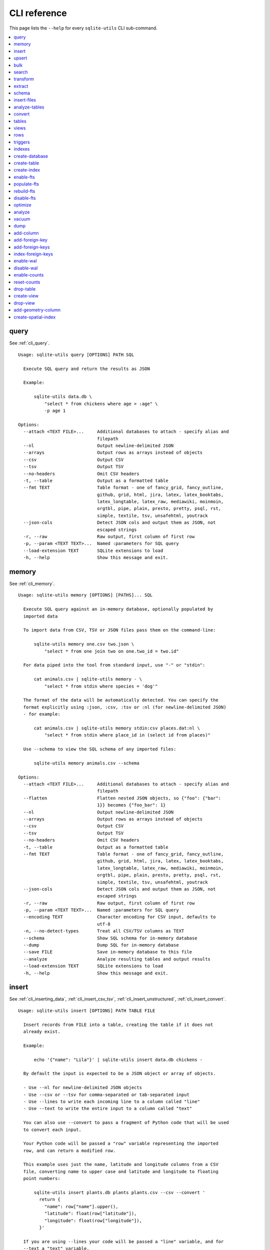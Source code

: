 .. _cli_reference:

===============
 CLI reference
===============

This page lists the ``--help`` for every ``sqlite-utils`` CLI sub-command.

.. contents:: :local:

.. [[[cog
    from sqlite_utils import cli
    from click.testing import CliRunner
    import textwrap
    commands = list(cli.cli.commands.keys())
    go_first = [
        "query", "memory", "insert", "upsert", "bulk", "search", "transform", "extract",
        "schema", "insert-files", "analyze-tables", "convert", "tables", "views", "rows",
        "triggers", "indexes", "create-database", "create-table", "create-index",
        "enable-fts", "populate-fts", "rebuild-fts", "disable-fts"
    ]
    refs = {
        "query": "cli_query",
        "memory": "cli_memory",
        "insert": [
            "cli_inserting_data", "cli_insert_csv_tsv", "cli_insert_unstructured", "cli_insert_convert"
        ],
        "upsert": "cli_upsert",
        "tables": "cli_tables",
        "views": "cli_views",
        "optimize": "cli_optimize",
        "rows": "cli_rows",
        "triggers": "cli_triggers",
        "indexes": "cli_indexes",
        "enable-fts": "cli_fts",
        "analyze": "cli_analyze",
        "vacuum": "cli_vacuum",
        "dump": "cli_dump",
        "add-column": "cli_add_column",
        "add-foreign-key": "cli_add_foreign_key",
        "add-foreign-keys": "cli_add_foreign_keys",
        "index-foreign-keys": "cli_index_foreign_keys",
        "create-index": "cli_create_index",
        "enable-wal": "cli_wal",
        "enable-counts": "cli_enable_counts",
        "bulk": "cli_bulk",
        "create-database": "cli_create_database",
        "create-table": "cli_create_table",
        "drop-table": "cli_drop_table",
        "create-view": "cli_create_view",
        "drop-view": "cli_drop_view",
        "search": "cli_search",
        "transform": "cli_transform_table",
        "extract": "cli_extract",
        "schema": "cli_schema",
        "insert-files": "cli_insert_files",
        "analyze-tables": "cli_analyze_tables",
        "convert": "cli_convert",
        "add-geometry-column": "cli_spatialite",
        "create-spatial-index": "cli_spatialite_indexes",
    }
    commands.sort(key = lambda command: go_first.index(command) if command in go_first else 999)
    cog.out("\n")
    for command in commands:
        cog.out(command + "\n")
        cog.out(("=" * len(command)) + "\n\n")
        if command in refs:
            command_refs = refs[command]
            if isinstance(command_refs, str):
                command_refs = [command_refs]
            cog.out(
                "See {}.\n\n".format(
                    ", ".join(":ref:`{}`".format(c) for c in command_refs)
                )
            )
        cog.out("::\n\n")
        result = CliRunner().invoke(cli.cli, [command, "--help"])
        output = result.output.replace("Usage: cli ", "Usage: sqlite-utils ")
        cog.out(textwrap.indent(output, '    '))
        cog.out("\n\n")
.. ]]]

query
=====

See :ref:`cli_query`.

::

    Usage: sqlite-utils query [OPTIONS] PATH SQL

      Execute SQL query and return the results as JSON

      Example:

          sqlite-utils data.db \
              "select * from chickens where age > :age" \
              -p age 1

    Options:
      --attach <TEXT FILE>...     Additional databases to attach - specify alias and
                                  filepath
      --nl                        Output newline-delimited JSON
      --arrays                    Output rows as arrays instead of objects
      --csv                       Output CSV
      --tsv                       Output TSV
      --no-headers                Omit CSV headers
      -t, --table                 Output as a formatted table
      --fmt TEXT                  Table format - one of fancy_grid, fancy_outline,
                                  github, grid, html, jira, latex, latex_booktabs,
                                  latex_longtable, latex_raw, mediawiki, moinmoin,
                                  orgtbl, pipe, plain, presto, pretty, psql, rst,
                                  simple, textile, tsv, unsafehtml, youtrack
      --json-cols                 Detect JSON cols and output them as JSON, not
                                  escaped strings
      -r, --raw                   Raw output, first column of first row
      -p, --param <TEXT TEXT>...  Named :parameters for SQL query
      --load-extension TEXT       SQLite extensions to load
      -h, --help                  Show this message and exit.


memory
======

See :ref:`cli_memory`.

::

    Usage: sqlite-utils memory [OPTIONS] [PATHS]... SQL

      Execute SQL query against an in-memory database, optionally populated by
      imported data

      To import data from CSV, TSV or JSON files pass them on the command-line:

          sqlite-utils memory one.csv two.json \
              "select * from one join two on one.two_id = two.id"

      For data piped into the tool from standard input, use "-" or "stdin":

          cat animals.csv | sqlite-utils memory - \
              "select * from stdin where species = 'dog'"

      The format of the data will be automatically detected. You can specify the
      format explicitly using :json, :csv, :tsv or :nl (for newline-delimited JSON)
      - for example:

          cat animals.csv | sqlite-utils memory stdin:csv places.dat:nl \
              "select * from stdin where place_id in (select id from places)"

      Use --schema to view the SQL schema of any imported files:

          sqlite-utils memory animals.csv --schema

    Options:
      --attach <TEXT FILE>...     Additional databases to attach - specify alias and
                                  filepath
      --flatten                   Flatten nested JSON objects, so {"foo": {"bar":
                                  1}} becomes {"foo_bar": 1}
      --nl                        Output newline-delimited JSON
      --arrays                    Output rows as arrays instead of objects
      --csv                       Output CSV
      --tsv                       Output TSV
      --no-headers                Omit CSV headers
      -t, --table                 Output as a formatted table
      --fmt TEXT                  Table format - one of fancy_grid, fancy_outline,
                                  github, grid, html, jira, latex, latex_booktabs,
                                  latex_longtable, latex_raw, mediawiki, moinmoin,
                                  orgtbl, pipe, plain, presto, pretty, psql, rst,
                                  simple, textile, tsv, unsafehtml, youtrack
      --json-cols                 Detect JSON cols and output them as JSON, not
                                  escaped strings
      -r, --raw                   Raw output, first column of first row
      -p, --param <TEXT TEXT>...  Named :parameters for SQL query
      --encoding TEXT             Character encoding for CSV input, defaults to
                                  utf-8
      -n, --no-detect-types       Treat all CSV/TSV columns as TEXT
      --schema                    Show SQL schema for in-memory database
      --dump                      Dump SQL for in-memory database
      --save FILE                 Save in-memory database to this file
      --analyze                   Analyze resulting tables and output results
      --load-extension TEXT       SQLite extensions to load
      -h, --help                  Show this message and exit.


insert
======

See :ref:`cli_inserting_data`, :ref:`cli_insert_csv_tsv`, :ref:`cli_insert_unstructured`, :ref:`cli_insert_convert`.

::

    Usage: sqlite-utils insert [OPTIONS] PATH TABLE FILE

      Insert records from FILE into a table, creating the table if it does not
      already exist.

      Example:

          echo '{"name": "Lila"}' | sqlite-utils insert data.db chickens -

      By default the input is expected to be a JSON object or array of objects.

      - Use --nl for newline-delimited JSON objects
      - Use --csv or --tsv for comma-separated or tab-separated input
      - Use --lines to write each incoming line to a column called "line"
      - Use --text to write the entire input to a column called "text"

      You can also use --convert to pass a fragment of Python code that will be used
      to convert each input.

      Your Python code will be passed a "row" variable representing the imported
      row, and can return a modified row.

      This example uses just the name, latitude and longitude columns from a CSV
      file, converting name to upper case and latitude and longitude to floating
      point numbers:

          sqlite-utils insert plants.db plants plants.csv --csv --convert '
            return {
              "name": row["name"].upper(),
              "latitude": float(row["latitude"]),
              "longitude": float(row["longitude"]),
            }'

      If you are using --lines your code will be passed a "line" variable, and for
      --text a "text" variable.

      When using --text your function can return an iterator of rows to insert. This
      example inserts one record per word in the input:

          echo 'A bunch of words' | sqlite-utils insert words.db words - \
            --text --convert '({"word": w} for w in text.split())'

    Options:
      --pk TEXT                 Columns to use as the primary key, e.g. id
      --flatten                 Flatten nested JSON objects, so {"a": {"b": 1}}
                                becomes {"a_b": 1}
      --nl                      Expect newline-delimited JSON
      -c, --csv                 Expect CSV input
      --tsv                     Expect TSV input
      --lines                   Treat each line as a single value called 'line'
      --text                    Treat input as a single value called 'text'
      --convert TEXT            Python code to convert each item
      --import TEXT             Python modules to import
      --delimiter TEXT          Delimiter to use for CSV files
      --quotechar TEXT          Quote character to use for CSV/TSV
      --sniff                   Detect delimiter and quote character
      --no-headers              CSV file has no header row
      --encoding TEXT           Character encoding for input, defaults to utf-8
      --batch-size INTEGER      Commit every X records
      --alter                   Alter existing table to add any missing columns
      --not-null TEXT           Columns that should be created as NOT NULL
      --default <TEXT TEXT>...  Default value that should be set for a column
      -d, --detect-types        Detect types for columns in CSV/TSV data
      --analyze                 Run ANALYZE at the end of this operation
      --load-extension TEXT     SQLite extensions to load
      --silent                  Do not show progress bar
      --ignore                  Ignore records if pk already exists
      --replace                 Replace records if pk already exists
      --truncate                Truncate table before inserting records, if table
                                already exists
      -h, --help                Show this message and exit.


upsert
======

See :ref:`cli_upsert`.

::

    Usage: sqlite-utils upsert [OPTIONS] PATH TABLE FILE

      Upsert records based on their primary key. Works like 'insert' but if an
      incoming record has a primary key that matches an existing record the existing
      record will be updated.

      Example:

          echo '[
              {"id": 1, "name": "Lila"},
              {"id": 2, "name": "Suna"}
          ]' | sqlite-utils upsert data.db chickens - --pk id

    Options:
      --pk TEXT                 Columns to use as the primary key, e.g. id
                                [required]
      --flatten                 Flatten nested JSON objects, so {"a": {"b": 1}}
                                becomes {"a_b": 1}
      --nl                      Expect newline-delimited JSON
      -c, --csv                 Expect CSV input
      --tsv                     Expect TSV input
      --lines                   Treat each line as a single value called 'line'
      --text                    Treat input as a single value called 'text'
      --convert TEXT            Python code to convert each item
      --import TEXT             Python modules to import
      --delimiter TEXT          Delimiter to use for CSV files
      --quotechar TEXT          Quote character to use for CSV/TSV
      --sniff                   Detect delimiter and quote character
      --no-headers              CSV file has no header row
      --encoding TEXT           Character encoding for input, defaults to utf-8
      --batch-size INTEGER      Commit every X records
      --alter                   Alter existing table to add any missing columns
      --not-null TEXT           Columns that should be created as NOT NULL
      --default <TEXT TEXT>...  Default value that should be set for a column
      -d, --detect-types        Detect types for columns in CSV/TSV data
      --analyze                 Run ANALYZE at the end of this operation
      --load-extension TEXT     SQLite extensions to load
      --silent                  Do not show progress bar
      -h, --help                Show this message and exit.


bulk
====

See :ref:`cli_bulk`.

::

    Usage: sqlite-utils bulk [OPTIONS] PATH SQL FILE

      Execute parameterized SQL against the provided list of documents.

      Example:

          echo '[
              {"id": 1, "name": "Lila2"},
              {"id": 2, "name": "Suna2"}
          ]' | sqlite-utils bulk data.db '
              update chickens set name = :name where id = :id
          ' -

    Options:
      --batch-size INTEGER   Commit every X records
      --flatten              Flatten nested JSON objects, so {"a": {"b": 1}} becomes
                             {"a_b": 1}
      --nl                   Expect newline-delimited JSON
      -c, --csv              Expect CSV input
      --tsv                  Expect TSV input
      --lines                Treat each line as a single value called 'line'
      --text                 Treat input as a single value called 'text'
      --convert TEXT         Python code to convert each item
      --import TEXT          Python modules to import
      --delimiter TEXT       Delimiter to use for CSV files
      --quotechar TEXT       Quote character to use for CSV/TSV
      --sniff                Detect delimiter and quote character
      --no-headers           CSV file has no header row
      --encoding TEXT        Character encoding for input, defaults to utf-8
      --load-extension TEXT  SQLite extensions to load
      -h, --help             Show this message and exit.


search
======

See :ref:`cli_search`.

::

    Usage: sqlite-utils search [OPTIONS] PATH DBTABLE Q

      Execute a full-text search against this table

      Example:

          sqlite-utils search data.db chickens lila

    Options:
      -o, --order TEXT       Order by ('column' or 'column desc')
      -c, --column TEXT      Columns to return
      --limit INTEGER        Number of rows to return - defaults to everything
      --sql                  Show SQL query that would be run
      --quote                Apply FTS quoting rules to search term
      --nl                   Output newline-delimited JSON
      --arrays               Output rows as arrays instead of objects
      --csv                  Output CSV
      --tsv                  Output TSV
      --no-headers           Omit CSV headers
      -t, --table            Output as a formatted table
      --fmt TEXT             Table format - one of fancy_grid, fancy_outline,
                             github, grid, html, jira, latex, latex_booktabs,
                             latex_longtable, latex_raw, mediawiki, moinmoin,
                             orgtbl, pipe, plain, presto, pretty, psql, rst, simple,
                             textile, tsv, unsafehtml, youtrack
      --json-cols            Detect JSON cols and output them as JSON, not escaped
                             strings
      --load-extension TEXT  SQLite extensions to load
      -h, --help             Show this message and exit.


transform
=========

See :ref:`cli_transform_table`.

::

    Usage: sqlite-utils transform [OPTIONS] PATH TABLE

      Transform a table beyond the capabilities of ALTER TABLE

      Example:

          sqlite-utils transform mydb.db mytable \
              --drop column1 \
              --rename column2 column_renamed

    Options:
      --type <TEXT CHOICE>...   Change column type to INTEGER, TEXT, FLOAT or BLOB
      --drop TEXT               Drop this column
      --rename <TEXT TEXT>...   Rename this column to X
      -o, --column-order TEXT   Reorder columns
      --not-null TEXT           Set this column to NOT NULL
      --not-null-false TEXT     Remove NOT NULL from this column
      --pk TEXT                 Make this column the primary key
      --pk-none                 Remove primary key (convert to rowid table)
      --default <TEXT TEXT>...  Set default value for this column
      --default-none TEXT       Remove default from this column
      --drop-foreign-key TEXT   Drop foreign key constraint for this column
      --sql                     Output SQL without executing it
      --load-extension TEXT     SQLite extensions to load
      -h, --help                Show this message and exit.


extract
=======

See :ref:`cli_extract`.

::

    Usage: sqlite-utils extract [OPTIONS] PATH TABLE COLUMNS...

      Extract one or more columns into a separate table

      Example:

          sqlite-utils extract trees.db Street_Trees species

    Options:
      --table TEXT             Name of the other table to extract columns to
      --fk-column TEXT         Name of the foreign key column to add to the table
      --rename <TEXT TEXT>...  Rename this column in extracted table
      --load-extension TEXT    SQLite extensions to load
      -h, --help               Show this message and exit.


schema
======

See :ref:`cli_schema`.

::

    Usage: sqlite-utils schema [OPTIONS] PATH [TABLES]...

      Show full schema for this database or for specified tables

      Example:

          sqlite-utils schema trees.db

    Options:
      --load-extension TEXT  SQLite extensions to load
      -h, --help             Show this message and exit.


insert-files
============

See :ref:`cli_insert_files`.

::

    Usage: sqlite-utils insert-files [OPTIONS] PATH TABLE FILE_OR_DIR...

      Insert one or more files using BLOB columns in the specified table

      Example:

          sqlite-utils insert-files pics.db images *.gif \
              -c name:name \
              -c content:content \
              -c content_hash:sha256 \
              -c created:ctime_iso \
              -c modified:mtime_iso \
              -c size:size \
              --pk name

    Options:
      -c, --column TEXT      Column definitions for the table
      --pk TEXT              Column to use as primary key
      --alter                Alter table to add missing columns
      --replace              Replace files with matching primary key
      --upsert               Upsert files with matching primary key
      --name TEXT            File name to use
      --text                 Store file content as TEXT, not BLOB
      --encoding TEXT        Character encoding for input, defaults to utf-8
      -s, --silent           Don't show a progress bar
      --load-extension TEXT  SQLite extensions to load
      -h, --help             Show this message and exit.


analyze-tables
==============

See :ref:`cli_analyze_tables`.

::

    Usage: sqlite-utils analyze-tables [OPTIONS] PATH [TABLES]...

      Analyze the columns in one or more tables

      Example:

          sqlite-utils analyze-tables data.db trees

    Options:
      -c, --column TEXT      Specific columns to analyze
      --save                 Save results to _analyze_tables table
      --load-extension TEXT  SQLite extensions to load
      -h, --help             Show this message and exit.


convert
=======

See :ref:`cli_convert`.

::

    Usage: sqlite-utils convert [OPTIONS] DB_PATH TABLE COLUMNS... CODE

      Convert columns using Python code you supply. For example:

          sqlite-utils convert my.db mytable mycolumn \
              '"\n".join(textwrap.wrap(value, 10))' \
              --import=textwrap

      "value" is a variable with the column value to be converted.

      Use "-" for CODE to read Python code from standard input.

      The following common operations are available as recipe functions:

      r.jsonsplit(value, delimiter=',', type=<class 'str'>)

          Convert a string like a,b,c into a JSON array ["a", "b", "c"]

      r.parsedate(value, dayfirst=False, yearfirst=False, errors=None)

          Parse a date and convert it to ISO date format: yyyy-mm-dd
          
          - dayfirst=True: treat xx as the day in xx/yy/zz
          - yearfirst=True: treat xx as the year in xx/yy/zz
          - errors=r.IGNORE to ignore values that cannot be parsed
          - errors=r.SET_NULL to set values that cannot be parsed to null

      r.parsedatetime(value, dayfirst=False, yearfirst=False, errors=None)

          Parse a datetime and convert it to ISO datetime format: yyyy-mm-ddTHH:MM:SS
          
          - dayfirst=True: treat xx as the day in xx/yy/zz
          - yearfirst=True: treat xx as the year in xx/yy/zz
          - errors=r.IGNORE to ignore values that cannot be parsed
          - errors=r.SET_NULL to set values that cannot be parsed to null

      You can use these recipes like so:

          sqlite-utils convert my.db mytable mycolumn \
              'r.jsonsplit(value, delimiter=":")'

    Options:
      --import TEXT                   Python modules to import
      --dry-run                       Show results of running this against first 10
                                      rows
      --multi                         Populate columns for keys in returned
                                      dictionary
      --where TEXT                    Optional where clause
      -p, --param <TEXT TEXT>...      Named :parameters for where clause
      --output TEXT                   Optional separate column to populate with the
                                      output
      --output-type [integer|float|blob|text]
                                      Column type to use for the output column
      --drop                          Drop original column afterwards
      -s, --silent                    Don't show a progress bar
      -h, --help                      Show this message and exit.


tables
======

See :ref:`cli_tables`.

::

    Usage: sqlite-utils tables [OPTIONS] PATH

      List the tables in the database

      Example:

          sqlite-utils tables trees.db

    Options:
      --fts4                 Just show FTS4 enabled tables
      --fts5                 Just show FTS5 enabled tables
      --counts               Include row counts per table
      --nl                   Output newline-delimited JSON
      --arrays               Output rows as arrays instead of objects
      --csv                  Output CSV
      --tsv                  Output TSV
      --no-headers           Omit CSV headers
      -t, --table            Output as a formatted table
      --fmt TEXT             Table format - one of fancy_grid, fancy_outline,
                             github, grid, html, jira, latex, latex_booktabs,
                             latex_longtable, latex_raw, mediawiki, moinmoin,
                             orgtbl, pipe, plain, presto, pretty, psql, rst, simple,
                             textile, tsv, unsafehtml, youtrack
      --json-cols            Detect JSON cols and output them as JSON, not escaped
                             strings
      --columns              Include list of columns for each table
      --schema               Include schema for each table
      --load-extension TEXT  SQLite extensions to load
      -h, --help             Show this message and exit.


views
=====

See :ref:`cli_views`.

::

    Usage: sqlite-utils views [OPTIONS] PATH

      List the views in the database

      Example:

          sqlite-utils views trees.db

    Options:
      --counts               Include row counts per view
      --nl                   Output newline-delimited JSON
      --arrays               Output rows as arrays instead of objects
      --csv                  Output CSV
      --tsv                  Output TSV
      --no-headers           Omit CSV headers
      -t, --table            Output as a formatted table
      --fmt TEXT             Table format - one of fancy_grid, fancy_outline,
                             github, grid, html, jira, latex, latex_booktabs,
                             latex_longtable, latex_raw, mediawiki, moinmoin,
                             orgtbl, pipe, plain, presto, pretty, psql, rst, simple,
                             textile, tsv, unsafehtml, youtrack
      --json-cols            Detect JSON cols and output them as JSON, not escaped
                             strings
      --columns              Include list of columns for each view
      --schema               Include schema for each view
      --load-extension TEXT  SQLite extensions to load
      -h, --help             Show this message and exit.


rows
====

See :ref:`cli_rows`.

::

    Usage: sqlite-utils rows [OPTIONS] PATH DBTABLE

      Output all rows in the specified table

      Example:

          sqlite-utils rows trees.db Trees

    Options:
      -c, --column TEXT           Columns to return
      --where TEXT                Optional where clause
      -p, --param <TEXT TEXT>...  Named :parameters for where clause
      --limit INTEGER             Number of rows to return - defaults to everything
      --offset INTEGER            SQL offset to use
      --nl                        Output newline-delimited JSON
      --arrays                    Output rows as arrays instead of objects
      --csv                       Output CSV
      --tsv                       Output TSV
      --no-headers                Omit CSV headers
      -t, --table                 Output as a formatted table
      --fmt TEXT                  Table format - one of fancy_grid, fancy_outline,
                                  github, grid, html, jira, latex, latex_booktabs,
                                  latex_longtable, latex_raw, mediawiki, moinmoin,
                                  orgtbl, pipe, plain, presto, pretty, psql, rst,
                                  simple, textile, tsv, unsafehtml, youtrack
      --json-cols                 Detect JSON cols and output them as JSON, not
                                  escaped strings
      --load-extension TEXT       SQLite extensions to load
      -h, --help                  Show this message and exit.


triggers
========

See :ref:`cli_triggers`.

::

    Usage: sqlite-utils triggers [OPTIONS] PATH [TABLES]...

      Show triggers configured in this database

      Example:

          sqlite-utils triggers trees.db

    Options:
      --nl                   Output newline-delimited JSON
      --arrays               Output rows as arrays instead of objects
      --csv                  Output CSV
      --tsv                  Output TSV
      --no-headers           Omit CSV headers
      -t, --table            Output as a formatted table
      --fmt TEXT             Table format - one of fancy_grid, fancy_outline,
                             github, grid, html, jira, latex, latex_booktabs,
                             latex_longtable, latex_raw, mediawiki, moinmoin,
                             orgtbl, pipe, plain, presto, pretty, psql, rst, simple,
                             textile, tsv, unsafehtml, youtrack
      --json-cols            Detect JSON cols and output them as JSON, not escaped
                             strings
      --load-extension TEXT  SQLite extensions to load
      -h, --help             Show this message and exit.


indexes
=======

See :ref:`cli_indexes`.

::

    Usage: sqlite-utils indexes [OPTIONS] PATH [TABLES]...

      Show indexes for the whole database or specific tables

      Example:

          sqlite-utils indexes trees.db Trees

    Options:
      --aux                  Include auxiliary columns
      --nl                   Output newline-delimited JSON
      --arrays               Output rows as arrays instead of objects
      --csv                  Output CSV
      --tsv                  Output TSV
      --no-headers           Omit CSV headers
      -t, --table            Output as a formatted table
      --fmt TEXT             Table format - one of fancy_grid, fancy_outline,
                             github, grid, html, jira, latex, latex_booktabs,
                             latex_longtable, latex_raw, mediawiki, moinmoin,
                             orgtbl, pipe, plain, presto, pretty, psql, rst, simple,
                             textile, tsv, unsafehtml, youtrack
      --json-cols            Detect JSON cols and output them as JSON, not escaped
                             strings
      --load-extension TEXT  SQLite extensions to load
      -h, --help             Show this message and exit.


create-database
===============

See :ref:`cli_create_database`.

::

    Usage: sqlite-utils create-database [OPTIONS] PATH

      Create a new empty database file

      Example:

          sqlite-utils create-database trees.db

    Options:
      --enable-wal           Enable WAL mode on the created database
      --init-spatialite      Enable SpatiaLite on the created database
      --load-extension TEXT  SQLite extensions to load
      -h, --help             Show this message and exit.


create-table
============

See :ref:`cli_create_table`.

::

    Usage: sqlite-utils create-table [OPTIONS] PATH TABLE COLUMNS...

      Add a table with the specified columns. Columns should be specified using
      name, type pairs, for example:

          sqlite-utils create-table my.db people \
              id integer \
              name text \
              height float \
              photo blob --pk id

    Options:
      --pk TEXT                 Column to use as primary key
      --not-null TEXT           Columns that should be created as NOT NULL
      --default <TEXT TEXT>...  Default value that should be set for a column
      --fk <TEXT TEXT TEXT>...  Column, other table, other column to set as a
                                foreign key
      --ignore                  If table already exists, do nothing
      --replace                 If table already exists, replace it
      --load-extension TEXT     SQLite extensions to load
      -h, --help                Show this message and exit.


create-index
============

See :ref:`cli_create_index`.

::

    Usage: sqlite-utils create-index [OPTIONS] PATH TABLE COLUMN...

      Add an index to the specified table for the specified columns

      Example:

          sqlite-utils create-index chickens.db chickens name

      To create an index in descending order:

          sqlite-utils create-index chickens.db chickens -- -name

    Options:
      --name TEXT            Explicit name for the new index
      --unique               Make this a unique index
      --if-not-exists        Ignore if index already exists
      --analyze              Run ANALYZE after creating the index
      --load-extension TEXT  SQLite extensions to load
      -h, --help             Show this message and exit.


enable-fts
==========

See :ref:`cli_fts`.

::

    Usage: sqlite-utils enable-fts [OPTIONS] PATH TABLE COLUMN...

      Enable full-text search for specific table and columns"

      Example:

          sqlite-utils enable-fts chickens.db chickens name

    Options:
      --fts4                 Use FTS4
      --fts5                 Use FTS5
      --tokenize TEXT        Tokenizer to use, e.g. porter
      --create-triggers      Create triggers to update the FTS tables when the
                             parent table changes.
      --load-extension TEXT  SQLite extensions to load
      -h, --help             Show this message and exit.


populate-fts
============

::

    Usage: sqlite-utils populate-fts [OPTIONS] PATH TABLE COLUMN...

      Re-populate full-text search for specific table and columns

      Example:

          sqlite-utils populate-fts chickens.db chickens name

    Options:
      --load-extension TEXT  SQLite extensions to load
      -h, --help             Show this message and exit.


rebuild-fts
===========

::

    Usage: sqlite-utils rebuild-fts [OPTIONS] PATH [TABLES]...

      Rebuild all or specific full-text search tables

      Example:

          sqlite-utils rebuild-fts chickens.db chickens

    Options:
      --load-extension TEXT  SQLite extensions to load
      -h, --help             Show this message and exit.


disable-fts
===========

::

    Usage: sqlite-utils disable-fts [OPTIONS] PATH TABLE

      Disable full-text search for specific table

      Example:

          sqlite-utils disable-fts chickens.db chickens

    Options:
      --load-extension TEXT  SQLite extensions to load
      -h, --help             Show this message and exit.


optimize
========

See :ref:`cli_optimize`.

::

    Usage: sqlite-utils optimize [OPTIONS] PATH [TABLES]...

      Optimize all full-text search tables and then run VACUUM - should shrink the
      database file

      Example:

          sqlite-utils optimize chickens.db

    Options:
      --no-vacuum            Don't run VACUUM
      --load-extension TEXT  SQLite extensions to load
      -h, --help             Show this message and exit.


analyze
=======

See :ref:`cli_analyze`.

::

    Usage: sqlite-utils analyze [OPTIONS] PATH [NAMES]...

      Run ANALYZE against the whole database, or against specific named indexes and
      tables

      Example:

          sqlite-utils analyze chickens.db

    Options:
      -h, --help  Show this message and exit.


vacuum
======

See :ref:`cli_vacuum`.

::

    Usage: sqlite-utils vacuum [OPTIONS] PATH

      Run VACUUM against the database

      Example:

          sqlite-utils vacuum chickens.db

    Options:
      -h, --help  Show this message and exit.


dump
====

See :ref:`cli_dump`.

::

    Usage: sqlite-utils dump [OPTIONS] PATH

      Output a SQL dump of the schema and full contents of the database

      Example:

          sqlite-utils dump chickens.db

    Options:
      --load-extension TEXT  SQLite extensions to load
      -h, --help             Show this message and exit.


add-column
==========

See :ref:`cli_add_column`.

::

    Usage: sqlite-utils add-column [OPTIONS] PATH TABLE COL_NAME
                          [[integer|float|blob|text|INTEGER|FLOAT|BLOB|TEXT]]

      Add a column to the specified table

      Example:

          sqlite-utils add-column chickens.db chickens weight float

    Options:
      --fk TEXT                Table to reference as a foreign key
      --fk-col TEXT            Referenced column on that foreign key table - if
                               omitted will automatically use the primary key
      --not-null-default TEXT  Add NOT NULL DEFAULT 'TEXT' constraint
      --load-extension TEXT    SQLite extensions to load
      -h, --help               Show this message and exit.


add-foreign-key
===============

See :ref:`cli_add_foreign_key`.

::

    Usage: sqlite-utils add-foreign-key [OPTIONS] PATH TABLE COLUMN [OTHER_TABLE]
                               [OTHER_COLUMN]

      Add a new foreign key constraint to an existing table

      Example:

          sqlite-utils add-foreign-key my.db books author_id authors id

      WARNING: Could corrupt your database! Back up your database file first.

    Options:
      --ignore               If foreign key already exists, do nothing
      --load-extension TEXT  SQLite extensions to load
      -h, --help             Show this message and exit.


add-foreign-keys
================

See :ref:`cli_add_foreign_keys`.

::

    Usage: sqlite-utils add-foreign-keys [OPTIONS] PATH [FOREIGN_KEY]...

      Add multiple new foreign key constraints to a database

      Example:

          sqlite-utils add-foreign-keys my.db \
              books author_id authors id \
              authors country_id countries id

    Options:
      --load-extension TEXT  SQLite extensions to load
      -h, --help             Show this message and exit.


index-foreign-keys
==================

See :ref:`cli_index_foreign_keys`.

::

    Usage: sqlite-utils index-foreign-keys [OPTIONS] PATH

      Ensure every foreign key column has an index on it

      Example:

          sqlite-utils index-foreign-keys chickens.db

    Options:
      --load-extension TEXT  SQLite extensions to load
      -h, --help             Show this message and exit.


enable-wal
==========

See :ref:`cli_wal`.

::

    Usage: sqlite-utils enable-wal [OPTIONS] PATH...

      Enable WAL for database files

      Example:

          sqlite-utils enable-wal chickens.db

    Options:
      --load-extension TEXT  SQLite extensions to load
      -h, --help             Show this message and exit.


disable-wal
===========

::

    Usage: sqlite-utils disable-wal [OPTIONS] PATH...

      Disable WAL for database files

      Example:

          sqlite-utils disable-wal chickens.db

    Options:
      --load-extension TEXT  SQLite extensions to load
      -h, --help             Show this message and exit.


enable-counts
=============

See :ref:`cli_enable_counts`.

::

    Usage: sqlite-utils enable-counts [OPTIONS] PATH [TABLES]...

      Configure triggers to update a _counts table with row counts

      Example:

          sqlite-utils enable-counts chickens.db

    Options:
      --load-extension TEXT  SQLite extensions to load
      -h, --help             Show this message and exit.


reset-counts
============

::

    Usage: sqlite-utils reset-counts [OPTIONS] PATH

      Reset calculated counts in the _counts table

      Example:

          sqlite-utils reset-counts chickens.db

    Options:
      --load-extension TEXT  SQLite extensions to load
      -h, --help             Show this message and exit.


drop-table
==========

See :ref:`cli_drop_table`.

::

    Usage: sqlite-utils drop-table [OPTIONS] PATH TABLE

      Drop the specified table

      Example:

          sqlite-utils drop-table chickens.db chickens

    Options:
      --ignore
      --load-extension TEXT  SQLite extensions to load
      -h, --help             Show this message and exit.


create-view
===========

See :ref:`cli_create_view`.

::

    Usage: sqlite-utils create-view [OPTIONS] PATH VIEW SELECT

      Create a view for the provided SELECT query

      Example:

          sqlite-utils create-view chickens.db heavy_chickens \
            'select * from chickens where weight > 3'

    Options:
      --ignore               If view already exists, do nothing
      --replace              If view already exists, replace it
      --load-extension TEXT  SQLite extensions to load
      -h, --help             Show this message and exit.


drop-view
=========

See :ref:`cli_drop_view`.

::

    Usage: sqlite-utils drop-view [OPTIONS] PATH VIEW

      Drop the specified view

      Example:

          sqlite-utils drop-view chickens.db heavy_chickens

    Options:
      --ignore
      --load-extension TEXT  SQLite extensions to load
      -h, --help             Show this message and exit.


add-geometry-column
===================

See :ref:`cli_spatialite`.

::

    Usage: sqlite-utils add-geometry-column [OPTIONS] DB_PATH TABLE COLUMN_NAME

      Add a SpatiaLite geometry column to an existing table. Requires SpatiaLite
      extension.

      By default, this command will try to load the SpatiaLite extension from usual
      paths. To load it from a specific path, use --load-extension.

    Options:
      -t, --type [POINT|LINESTRING|POLYGON|MULTIPOINT|MULTILINESTRING|MULTIPOLYGON|GEOMETRYCOLLECTION|GEOMETRY]
                                      Specify a geometry type for this column.
                                      [default: GEOMETRY]
      --srid INTEGER                  Spatial Reference ID. See
                                      https://spatialreference.org for details on
                                      specific projections.  [default: 4326]
      --dimensions TEXT               Coordinate dimensions. Use XYZ for three-
                                      dimensional geometries.
      --not-null                      Add a NOT NULL constraint.
      --load-extension TEXT           SQLite extensions to load
      -h, --help                      Show this message and exit.


create-spatial-index
====================

See :ref:`cli_spatialite_indexes`.

::

    Usage: sqlite-utils create-spatial-index [OPTIONS] DB_PATH TABLE COLUMN_NAME

      Create a spatial index on a SpatiaLite geometry column. The table and geometry
      column must already exist before trying to add a spatial index.

      By default, this command will try to load the SpatiaLite extension from usual
      paths. To load it from a specific path, use --load-extension.

    Options:
      --load-extension TEXT  SQLite extensions to load
      -h, --help             Show this message and exit.


.. [[[end]]]
